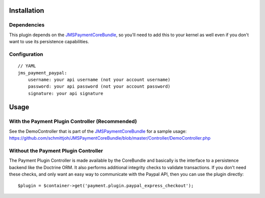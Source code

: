 ============
Installation
============
Dependencies
------------
This plugin depends on the JMSPaymentCoreBundle_, so you'll need to add this to your kernel
as well even if you don't want to use its persistence capabilities.

Configuration
-------------
::

    // YAML
    jms_payment_paypal:
        username: your api username (not your account username)
        password: your api password (not your account password)
        signature: your api signature


=====
Usage
=====
With the Payment Plugin Controller (Recommended)
------------------------------------------------
See the DemoController that is part of the JMSPaymentCoreBundle_ for a sample usage:
https://github.com/schmittjoh/JMSPaymentCoreBundle/blob/master/Controller/DemoController.php

Without the Payment Plugin Controller
-------------------------------------
The Payment Plugin Controller is made available by the CoreBundle and basically is the 
interface to a persistence backend like the Doctrine ORM. It also performs additional 
integrity checks to validate transactions. If you don't need these checks, and only want 
an easy way to communicate with the Paypal API, then you can use the plugin directly::

    $plugin = $container->get('payment.plugin.paypal_express_checkout');

.. _JMSPaymentCoreBundle: http://github.com/schmittjoh/JMSPaymentCoreBundle/Resources/doc/index.rst
